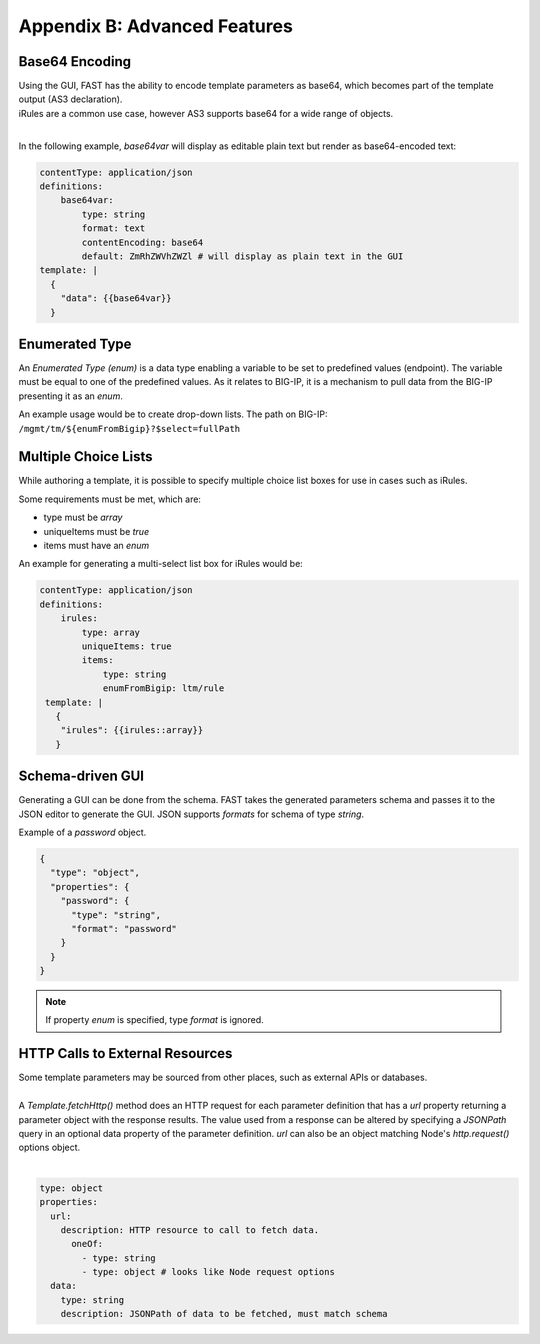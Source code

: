.. _advanced:

Appendix B: Advanced Features
=============================

.. _base64:

Base64 Encoding
---------------

| Using the GUI, FAST has the ability to encode template parameters as base64, which becomes part of the template output (AS3 declaration).  
| iRules are a common use case, however AS3 supports base64 for a wide range of objects.
|

In the following example, *base64var* will display as editable plain text but render as base64-encoded text:

.. code-block:: yaml

   contentType: application/json
   definitions:
       base64var:
           type: string
           format: text
           contentEncoding: base64
           default: ZmRhZWVhZWZl # will display as plain text in the GUI
   template: |
     {
       "data": {{base64var}}
     }

.. seealso:: `AS3 Schema Reference <https://clouddocs.f5.com/products/extensions/f5-appsvcs-extension/latest/refguide/schema-reference.html>`_ for a full list of **f5base64** fields.

.. _enum:

Enumerated Type
----------------------

An *Enumerated Type (enum)* is a data type enabling a variable to be set to predefined values (endpoint).
The variable must be equal to one of the predefined values.  
As it relates to BIG-IP, it is a mechanism to pull data from the BIG-IP presenting it as an *enum*.  

An example usage would be to create drop-down lists.  
The path on BIG-IP: ``/mgmt/tm/${enumFromBigip}?$select=fullPath``

.. seealso:: BIG-IP :ref:`endpoint-list` for a list of BIG-IP endpoints.

.. _multichoice:

Multiple Choice Lists
---------------------

While authoring a template, it is possible to specify multiple choice list boxes for use in cases such as iRules.

.. image:: iRuleList.png
   :width: 800

Some requirements must be met, which are:

* type must be *array*
* uniqueItems must be *true*
* items must have an *enum*

An example for generating a multi-select list box for iRules would be:

.. code-block:: yaml

    contentType: application/json             
    definitions:                                                                                                           
        irules:                                            
            type: array                                                                     
            uniqueItems: true                                                                  
            items:          
                type: string                              
                enumFromBigip: ltm/rule                      
     template: |                                                          
       {                                                                        
        "irules": {{irules::array}}                                                                   
       }   

.. _schemagui:

Schema-driven GUI
-----------------

Generating a GUI can be done from the schema. 
FAST takes the generated parameters schema and passes it to the JSON editor to generate the GUI.
JSON supports *formats* for schema of type *string*. 

Example of a *password* object.

.. code-block:: json

  {
    "type": "object",
    "properties": {
      "password": {
        "type": "string",
        "format": "password"
      }
    }
  }


.. NOTE::  If property *enum* is specified, type *format* is ignored.

.. seealso::  `JSON Editor: format <https://github.com/json-editor/json-editor#format>`_ for additional information and input types.


.. _httpcall:

HTTP Calls to External Resources
--------------------------------

| Some template parameters may be sourced from other places, such as external APIs or databases.
|

| A *Template.fetchHttp()* method does an HTTP request for each parameter definition that has a *url* property returning a parameter object with the response results. The value used from a response can be altered by specifying a *JSONPath* query in an optional data property of the parameter definition. *url* can also be an object matching Node's *http.request()* options object.
|

.. code-block:: yaml

   type: object
   properties:
     url:
       description: HTTP resource to call to fetch data.
         oneOf:
           - type: string
           - type: object # looks like Node request options
     data:
       type: string
       description: JSONPath of data to be fetched, must match schema
